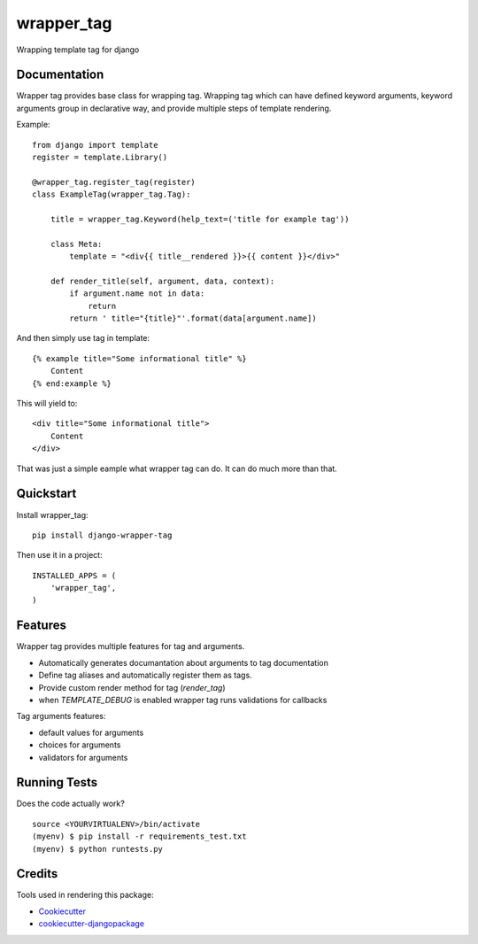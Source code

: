 =============================
wrapper_tag
=============================

.. image:: https://badge.fury.io/py/django-wrapper-tag.png
    :target: https://badge.fury.io/py/django-wrapper-tag

Wrapping template tag for django

Documentation
-------------

Wrapper tag provides base class for wrapping tag. Wrapping tag which can have defined keyword arguments, keyword
arguments group in declarative way, and provide multiple steps of template rendering.

Example::

    from django import template
    register = template.Library()

    @wrapper_tag.register_tag(register)
    class ExampleTag(wrapper_tag.Tag):

        title = wrapper_tag.Keyword(help_text=('title for example tag'))

        class Meta:
            template = "<div{{ title__rendered }}>{{ content }}</div>"

        def render_title(self, argument, data, context):
            if argument.name not in data:
                return
            return ' title="{title}"'.format(data[argument.name])

And then simply use tag in template::

    {% example title="Some informational title" %}
        Content
    {% end:example %}

This will yield to::

    <div title="Some informational title">
        Content
    </div>

That was just a simple eample what wrapper tag can do. It can do much more than that.

Quickstart
----------

Install wrapper_tag::

    pip install django-wrapper-tag

Then use it in a project::

    INSTALLED_APPS = (
        'wrapper_tag',
    )

Features
--------

Wrapper tag provides multiple features for tag and arguments.

* Automatically generates documantation about arguments to tag documentation
* Define tag aliases and automatically register them as tags.
* Provide custom render method for tag (`render_tag`)
* when `TEMPLATE_DEBUG` is enabled wrapper tag runs validations for callbacks

Tag arguments features:

* default values for arguments
* choices for arguments
* validators for arguments

Running Tests
-------------

Does the code actually work?

::

    source <YOURVIRTUALENV>/bin/activate
    (myenv) $ pip install -r requirements_test.txt
    (myenv) $ python runtests.py

Credits
---------

Tools used in rendering this package:

*  Cookiecutter_
*  `cookiecutter-djangopackage`_

.. _Cookiecutter: https://github.com/audreyr/cookiecutter
.. _`cookiecutter-djangopackage`: https://github.com/pydanny/cookiecutter-djangopackage
